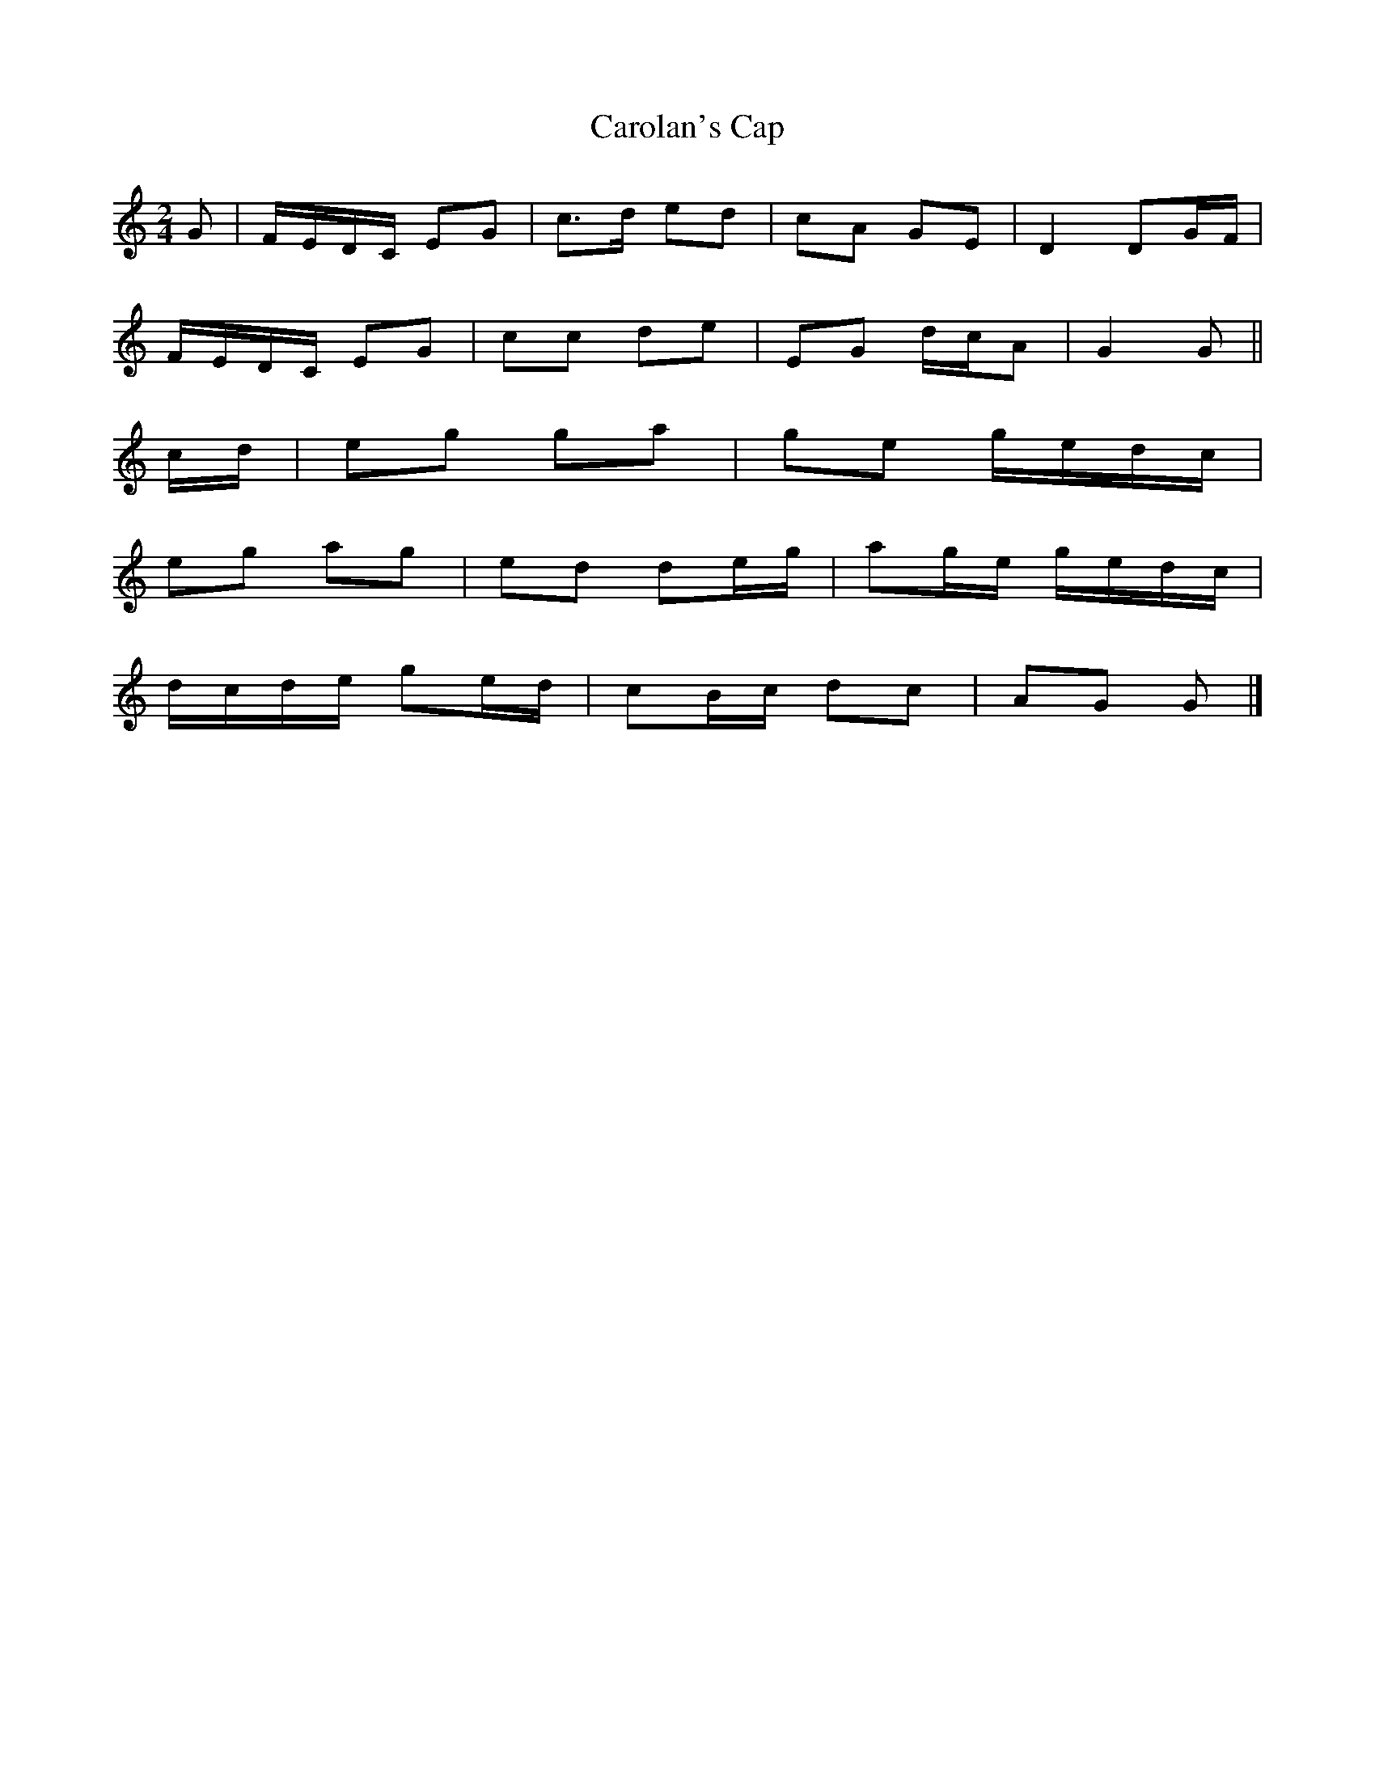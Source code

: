 X: 1
T: Carolan's Cap
Z: womblestew
S: https://thesession.org/tunes/9764#setting9764
R: polka
M: 2/4
L: 1/8
K: Gmix
G |F/E/D/C/ EG |c>d ed |cA GE |D2 DG/F/ |
F/E/D/C/ EG |cc de |EG d/c/A |G2 G ||
c/d/ |eg ga |ge g/e/d/c/ |
eg ag |ed de/g/ |ag/e/ g/e/d/c/ |
d/c/d/e/ ge/d/ |cB/c/ dc |AG G |]

